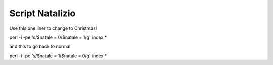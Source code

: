 Script Natalizio
================

Use this one liner to change to Christmas!

perl -i -pe 's/\$natale = 0/\$natale = 1/g' index.*

and this to go back to normal

perl -i -pe 's/\$natale = 1/\$natale = 0/g' index.*
